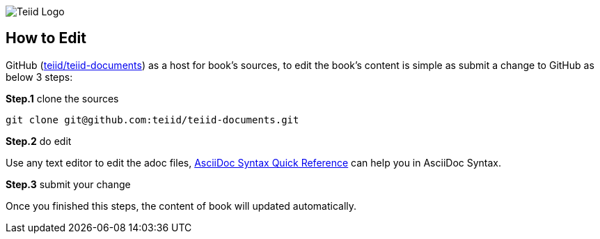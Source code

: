 
image::cover_small.jpg[Teiid Logo]


== How to Edit

GitHub (https://github.com/teiid/teiid-documents[teiid/teiid-documents]) as a host for book's sources, to edit the book's content is simple as submit a change to GitHub as below 3 steps:

*Step.1* clone the sources

----
git clone git@github.com:teiid/teiid-documents.git
---- 

*Step.2* do edit

Use any text editor to edit the adoc files, http://asciidoctor.org/docs/asciidoc-syntax-quick-reference/[AsciiDoc Syntax Quick Reference] can help you in AsciiDoc Syntax.

*Step.3* submit your change

Once you finished this steps, the content of book will updated automatically.
